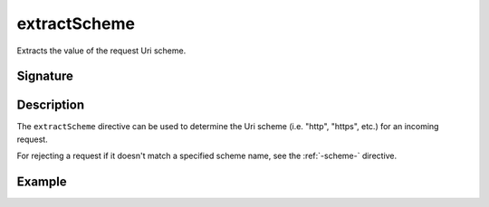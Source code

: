 .. _-extractScheme-:

extractScheme
=============

Extracts the value of the request Uri scheme.

Signature
---------

.. includecode2:: /../../akka-http/src/main/scala/akka/http/scaladsl/server/directives/SchemeDirectives.scala
   :snippet: extractScheme

Description
-----------

The ``extractScheme`` directive can be used to determine the Uri scheme (i.e. "http", "https", etc.)
for an incoming request.

For rejecting a request if it doesn't match a specified scheme name, see the :ref:`-scheme-` directive.

Example
-------

.. includecode2:: ../../../../code/docs/http/scaladsl/server/directives/SchemeDirectivesExamplesSpec.scala
   :snippet: example-1
